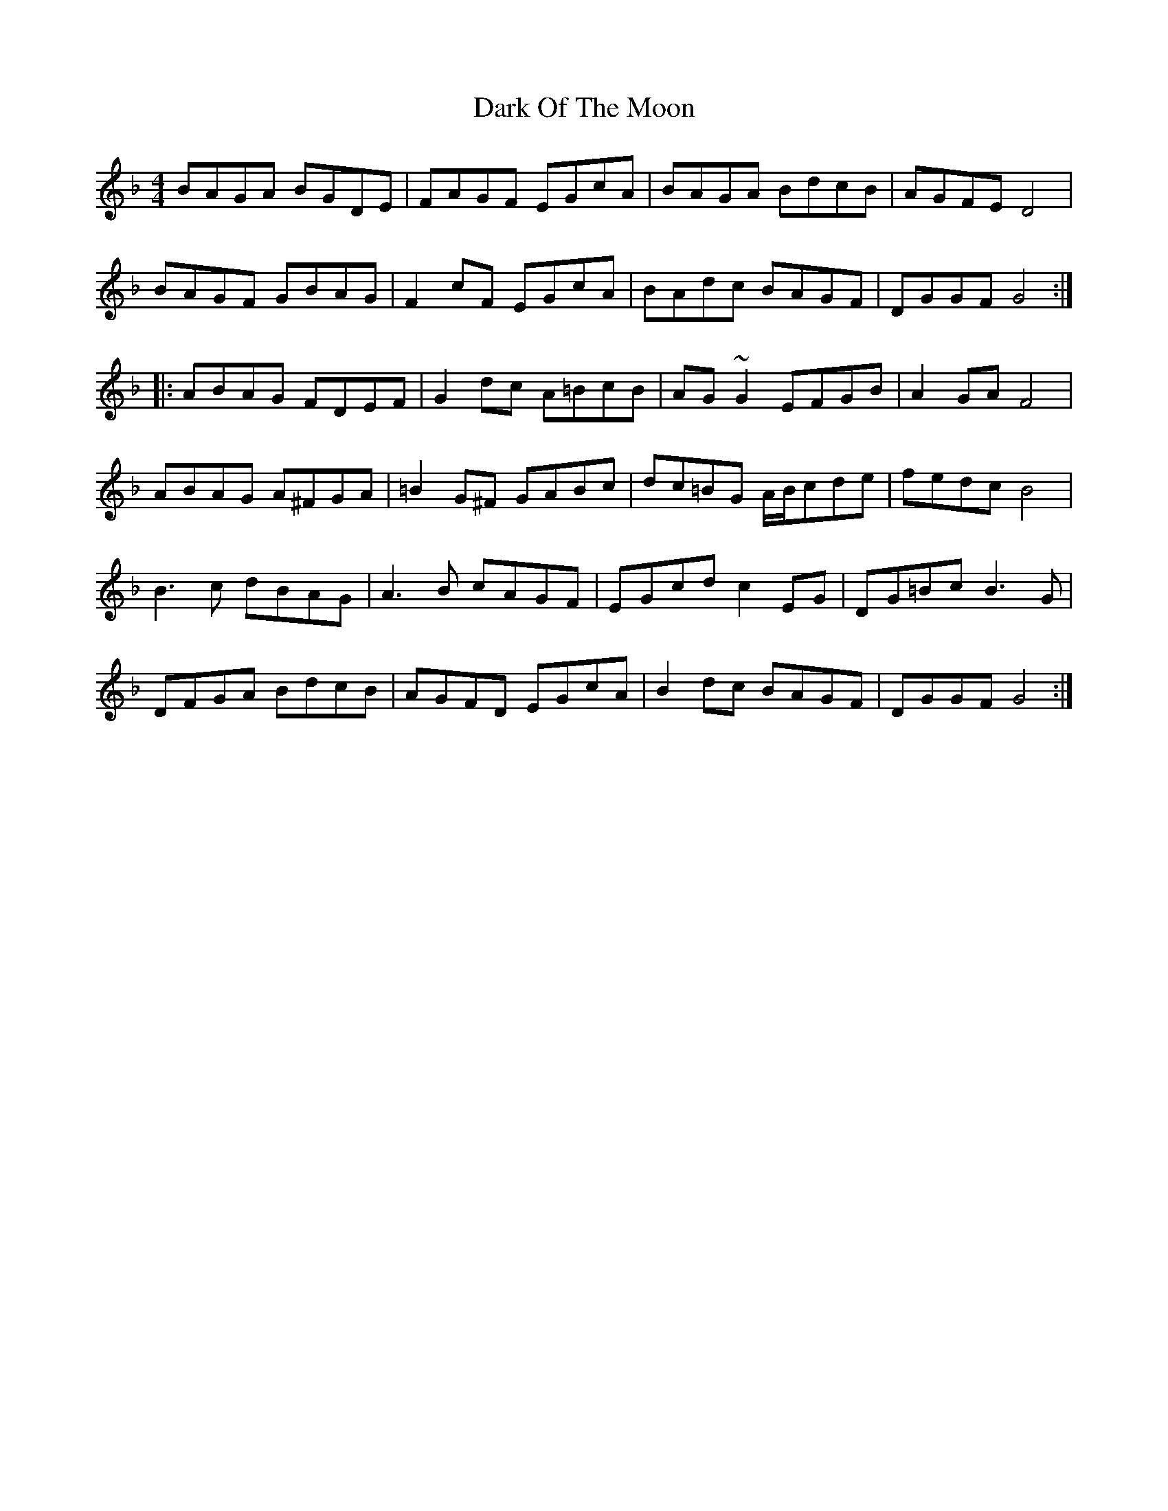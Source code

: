 X: 9506
T: Dark Of The Moon
R: reel
M: 4/4
K: Gdorian
BAGA BGDE|FAGF EGcA|BAGA BdcB|AGFE D4|
BAGF GBAG|F2cF EGcA|BAdc BAGF|DGGF G4:|
|:ABAG FDEF|G2dc A=BcB|AG~G2 EFGB|A2GA F4|
ABAG A^FGA|=B2G^F GABc|dc=BG A/B/cde|fedc B4|
B3c dBAG|A3B cAGF|EGcd c2EG|DG=Bc B3G|
DFGA BdcB|AGFD EGcA|B2dc BAGF|DGGF G4:|

